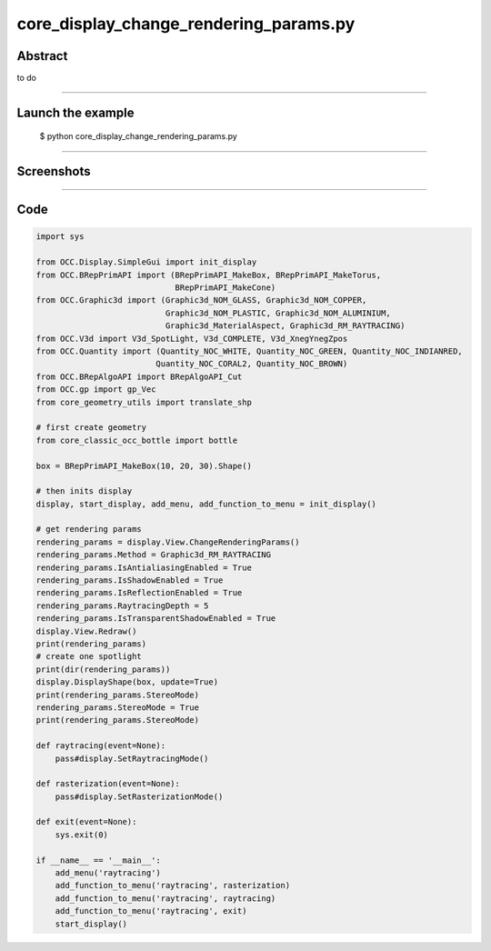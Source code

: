 core_display_change_rendering_params.py
=======================================

Abstract
^^^^^^^^

to do

------

Launch the example
^^^^^^^^^^^^^^^^^^

  $ python core_display_change_rendering_params.py

------


Screenshots
^^^^^^^^^^^


  .. image:: images/screenshots/capture-core_display_change_rendering_params-1-1510986825.jpeg

------

Code
^^^^


.. code-block:: python

  import sys
  
  from OCC.Display.SimpleGui import init_display
  from OCC.BRepPrimAPI import (BRepPrimAPI_MakeBox, BRepPrimAPI_MakeTorus,
                               BRepPrimAPI_MakeCone)
  from OCC.Graphic3d import (Graphic3d_NOM_GLASS, Graphic3d_NOM_COPPER,
                             Graphic3d_NOM_PLASTIC, Graphic3d_NOM_ALUMINIUM,
                             Graphic3d_MaterialAspect, Graphic3d_RM_RAYTRACING)
  from OCC.V3d import V3d_SpotLight, V3d_COMPLETE, V3d_XnegYnegZpos
  from OCC.Quantity import (Quantity_NOC_WHITE, Quantity_NOC_GREEN, Quantity_NOC_INDIANRED,
                           Quantity_NOC_CORAL2, Quantity_NOC_BROWN)
  from OCC.BRepAlgoAPI import BRepAlgoAPI_Cut
  from OCC.gp import gp_Vec
  from core_geometry_utils import translate_shp
  
  # first create geometry
  from core_classic_occ_bottle import bottle
  
  box = BRepPrimAPI_MakeBox(10, 20, 30).Shape()
  
  # then inits display
  display, start_display, add_menu, add_function_to_menu = init_display()
  
  # get rendering params
  rendering_params = display.View.ChangeRenderingParams()
  rendering_params.Method = Graphic3d_RM_RAYTRACING
  rendering_params.IsAntialiasingEnabled = True
  rendering_params.IsShadowEnabled = True
  rendering_params.IsReflectionEnabled = True
  rendering_params.RaytracingDepth = 5
  rendering_params.IsTransparentShadowEnabled = True
  display.View.Redraw()
  print(rendering_params)
  # create one spotlight
  print(dir(rendering_params))
  display.DisplayShape(box, update=True)
  print(rendering_params.StereoMode)
  rendering_params.StereoMode = True
  print(rendering_params.StereoMode)
  
  def raytracing(event=None):
      pass#display.SetRaytracingMode()
      
  def rasterization(event=None):
      pass#display.SetRasterizationMode()
  
  def exit(event=None):
      sys.exit(0)
  
  if __name__ == '__main__':
      add_menu('raytracing')
      add_function_to_menu('raytracing', rasterization)
      add_function_to_menu('raytracing', raytracing)
      add_function_to_menu('raytracing', exit)
      start_display()
